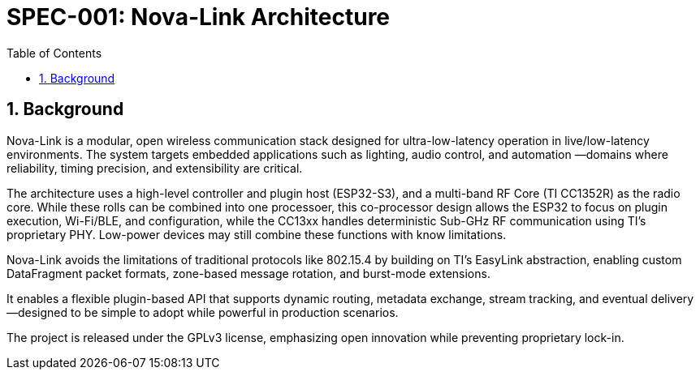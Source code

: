 = SPEC-001: Nova-Link Architecture
:sectnums:
:toc:

== Background

Nova-Link is a modular, open wireless communication stack designed for ultra-low-latency operation in live/low-latency environments. The system targets embedded applications such as lighting, audio control, and automation —domains where reliability, timing precision, and extensibility are critical.

The architecture uses a high-level controller and plugin host (ESP32-S3), and a multi-band RF Core (TI CC1352R) as the radio core. While these rolls can be combined into one processoer, this co-processor design allows the ESP32 to focus on plugin execution, Wi-Fi/BLE, and configuration, while the CC13xx handles deterministic Sub-GHz RF communication using TI's proprietary PHY. Low-power devices may still combine these functions with know limitations.

Nova-Link avoids the limitations of traditional protocols like 802.15.4 by building on TI’s EasyLink abstraction, enabling custom DataFragment packet formats, zone-based message rotation, and burst-mode extensions. 

It enables a flexible plugin-based API that supports dynamic routing, metadata exchange, stream tracking, and eventual delivery—designed to be simple to adopt while powerful in production scenarios.

The project is released under the GPLv3 license, emphasizing open innovation while preventing proprietary lock-in.